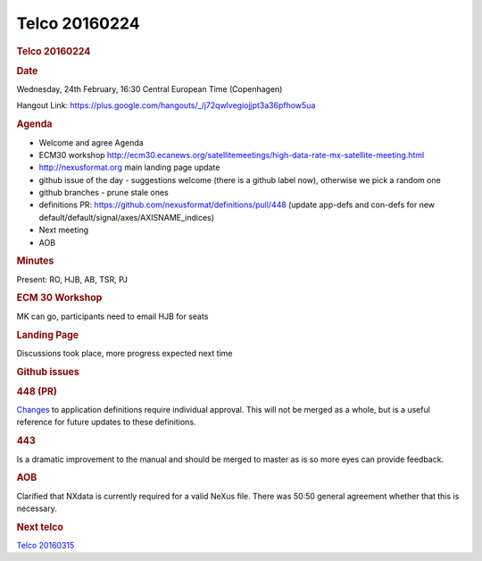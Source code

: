 =================
Telco 20160224
=================

.. container:: content

   .. container:: page

      .. rubric:: Telco 20160224
         :name: telco-20160224
         :class: page-title

      .. rubric:: Date
         :name: Telco_20160224_date

      Wednesday, 24th February, 16:30 Central European Time (Copenhagen)

      Hangout Link:
      https://plus.google.com/hangouts/_/j72qwlvegiojjpt3a36pfhow5ua

      .. rubric:: Agenda
         :name: Telco_20160224_agenda

      -  Welcome and agree Agenda
      -  ECM30 workshop
         http://ecm30.ecanews.org/satellitemeetings/high-data-rate-mx-satellite-meeting.html
      -  http://nexusformat.org main landing page update
      -  github issue of the day - suggestions welcome (there is a
         github label now), otherwise we pick a random one
      -  github branches - prune stale ones
      -  definitions PR:
         https://github.com/nexusformat/definitions/pull/448 (update
         app-defs and con-defs for new
         default/default/signal/axes/AXISNAME_indices)
      -  Next meeting
      -  AOB

      .. rubric:: Minutes
         :name: Telco_20160224_minutes

      Present: RO, HJB, AB, TSR, PJ

      .. rubric:: ECM 30 Workshop
         :name: ecm-30-workshop

      MK can go, participants need to email HJB for seats

      .. rubric:: Landing Page
         :name: Telco_20160224_landing-page

      Discussions took place, more progress expected next time

      .. rubric:: Github issues
         :name: Telco_20160224_github-issues

      .. rubric:: 448 (PR)
         :name: 448-pr

      `Changes <https://github.com/nexusformat/definitions/issues/447>`__
      to application definitions require individual approval. This will
      not be merged as a whole, but is a useful reference for future
      updates to these definitions.

      .. rubric:: 443
         :name: 443

      Is a dramatic improvement to the manual and should be merged to
      master as is so more eyes can provide feedback.

      .. rubric:: AOB
         :name: Telco_20160224_aob

      Clarified that NXdata is currently required for a valid NeXus
      file. There was 50:50 general agreement whether that this is
      necessary.

      .. rubric:: Next telco
         :name: Telco_20160224_next-telco

      `Telco 20160315 <Telco_20160315.html>`__
